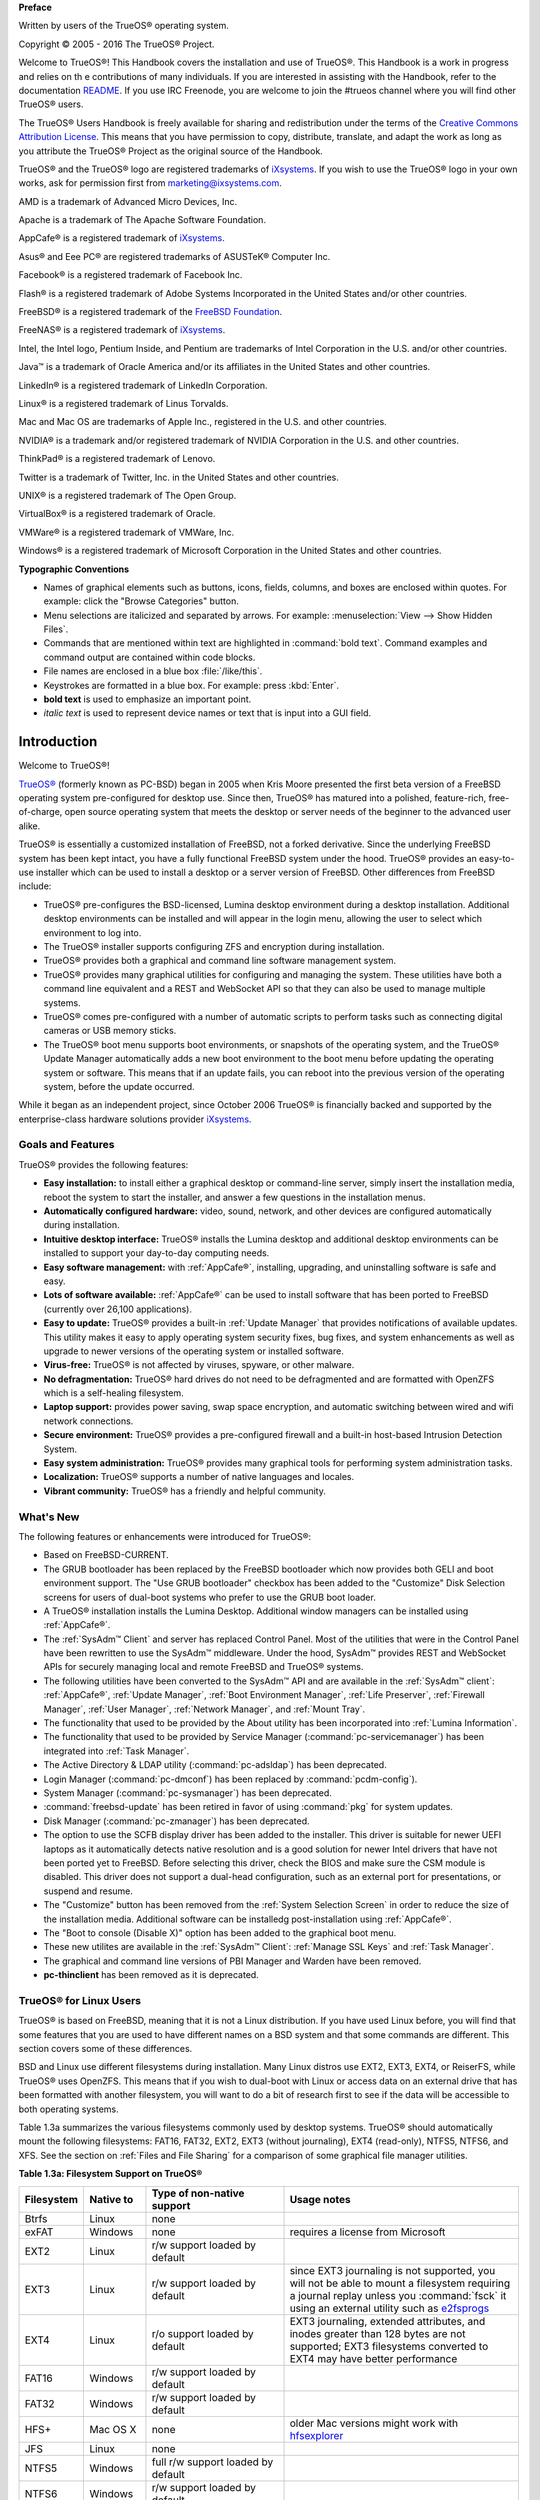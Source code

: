 **Preface** 

Written by users of the TrueOS® operating system.

Copyright © 2005 - 2016 The TrueOS® Project.

Welcome to TrueOS®! This Handbook covers the installation and use of
TrueOS®. This Handbook is a work in progress and relies on th
e contributions of many individuals. If you are interested in assisting
with the Handbook, refer to the documentation
`README <https://github.com/trueos/trueos-docs/blob/master/trueos-handbook/README.md>`_. 
If you use IRC Freenode, you are welcome to join the #trueos channel
where you will find other TrueOS® users.

The TrueOS® Users Handbook is freely available for sharing and
redistribution under the terms of the
`Creative Commons Attribution License <https://creativecommons.org/licenses/by/4.0/>`_. 
This means that you have permission to copy, distribute, translate, and
adapt the work as long as you attribute the TrueOS® Project as the
original source of the Handbook.

TrueOS® and the TrueOS® logo are registered trademarks of
`iXsystems <https://www.ixsystems.com/>`_. If you wish to use the
TrueOS® logo in your own works, ask for permission first from
marketing@ixsystems.com.

AMD is a trademark of Advanced Micro Devices, Inc.

Apache is a trademark of The Apache Software Foundation.

AppCafe® is a registered trademark of
`iXsystems <https://www.ixsystems.com/>`_.

Asus® and Eee PC® are registered trademarks of ASUSTeK® Computer Inc.

Facebook® is a registered trademark of Facebook Inc.

Flash® is a registered trademark of Adobe Systems Incorporated in the
United States and/or other countries.

FreeBSD® is a registered trademark of the
`FreeBSD Foundation <https://www.freebsdfoundation.org/>`_. 

FreeNAS® is a registered trademark of
`iXsystems <https://www.ixsystems.com/>`_.

Intel, the Intel logo, Pentium Inside, and Pentium are trademarks of
Intel Corporation in the U.S. and/or other countries.

Java™ is a trademark of Oracle America and/or its affiliates in the
United States and other countries.

LinkedIn® is a registered trademark of LinkedIn Corporation.

Linux® is a registered trademark of Linus Torvalds.

Mac and Mac OS are trademarks of Apple Inc., registered in the U.S. and
other countries.

NVIDIA® is a trademark and/or registered trademark of NVIDIA Corporation
in the U.S. and other countries.

ThinkPad® is a registered trademark of Lenovo.

Twitter is a trademark of Twitter, Inc. in the United States and other
countries.

UNIX® is a registered trademark of The Open Group.

VirtualBox® is a registered trademark of Oracle.

VMWare® is a registered trademark of VMWare, Inc.

Windows® is a registered trademark of Microsoft Corporation in the
United States and other countries.

**Typographic Conventions** 

* Names of graphical elements such as buttons, icons, fields, columns,
  and boxes are enclosed within quotes. For example: click the "Browse
  Categories" button.

* Menu selections are italicized and separated by arrows. For example:
  :menuselection:`View --> Show Hidden Files`.

* Commands that are mentioned within text are highlighted in
  :command:`bold text`. Command examples and command output are
  contained within code blocks.

* File names are enclosed in a blue box :file:`/like/this`.

* Keystrokes are formatted in a blue box. For example: press
  :kbd:`Enter`.

* **bold text** is used to emphasize an important point.

* *italic text* is used to represent device names or text that is input
  into a GUI field.

Introduction
************

Welcome to TrueOS®!

`TrueOS® <http://www.pcbsd.org/>`_ (formerly known as PC-BSD) began in
2005 when Kris Moore presented the first beta version of a FreeBSD
operating system pre-configured for desktop use. Since then, TrueOS® has
matured into a polished, feature-rich, free-of-charge, open source
operating system that meets the desktop or server needs of the beginner
to the advanced user alike.

TrueOS® is essentially a customized installation of FreeBSD, not a
forked derivative. Since the underlying FreeBSD system has been kept
intact, you have a fully functional FreeBSD system under the hood.
TrueOS® provides an easy-to-use installer which can be used to install a
desktop or a server version of FreeBSD. Other differences from FreeBSD
include: 

* TrueOS® pre-configures the BSD-licensed, Lumina desktop
  environment during a desktop installation. Additional desktop
  environments can be installed and will appear in the login menu,
  allowing the user to select  which environment to log into.

* The TrueOS® installer supports configuring ZFS and encryption during
  installation.

* TrueOS® provides both a graphical and command line software management
  system.

* TrueOS® provides many graphical utilities for configuring and managing
  the system. These utilities have both a command line equivalent and
  a REST and WebSocket API so that they can also be used to manage
  multiple systems.

* TrueOS® comes pre-configured with a number of automatic scripts to
  perform tasks such as connecting digital cameras or USB memory sticks.

* The TrueOS® boot menu supports boot environments, or snapshots of the
  operating system, and the TrueOS® Update Manager automatically adds a
  new boot environment to the boot menu before updating the operating
  system or software. This means that if an update fails, you can reboot
  into the previous version of the operating system, before the update
  occurred.

While it began as an independent project, since October 2006 TrueOS® is
financially backed and supported by the enterprise-class hardware
solutions provider `iXsystems <https://www.ixsystems.com/>`_.

.. index:: features
.. _Goals and Features:

Goals and Features
==================

TrueOS® provides the following features: 

* **Easy installation:** to install either a graphical desktop or
  command-line server, simply insert the installation media, reboot the
  system to start the installer, and answer a few questions in the
  installation menus.

* **Automatically configured hardware:** video, sound, network, and
  other devices are configured automatically during installation.

* **Intuitive desktop interface:** TrueOS® installs the Lumina desktop
  and additional desktop environments can be installed to support your
  day-to-day computing needs.

* **Easy software management:** with :ref:`AppCafe®`, installing,
  upgrading, and uninstalling software is safe and easy.

* **Lots of software available:** :ref:`AppCafe®` can be used to install
  software that has been ported to FreeBSD (currently over 26,100
  applications).

* **Easy to update:** TrueOS® provides a built-in :ref:`Update Manager`
  that provides notifications of available updates. This utility makes
  it easy to apply operating system security fixes, bug fixes, and
  system enhancements as well as upgrade to newer versions of the
  operating system or installed software.

* **Virus-free:** TrueOS® is not affected by viruses, spyware, or other
  malware.

* **No defragmentation:** TrueOS® hard drives do not need to be
  defragmented and are formatted with OpenZFS which is a self-healing
  filesystem.

* **Laptop support:** provides power saving, swap space encryption, and
  automatic switching between wired and wifi network connections.

* **Secure environment:** TrueOS® provides a pre-configured firewall and
  a built-in host-based Intrusion Detection System.

* **Easy system administration:** TrueOS® provides many graphical tools
  for performing system administration tasks.

* **Localization:** TrueOS® supports a number of native languages and
  locales.

* **Vibrant community:** TrueOS® has a friendly and helpful community. 

.. index:: What's New
.. _What's New:

What's New
==========

The following features or enhancements were introduced for TrueOS®:

* Based on FreeBSD-CURRENT.

* The GRUB bootloader has been replaced by the FreeBSD bootloader which
  now provides both GELI and boot environment support. The "Use GRUB
  bootloader" checkbox has been added to the "Customize" Disk Selection
  screens for users of dual-boot systems who prefer to use the GRUB boot
  loader.

* A TrueOS® installation installs the Lumina Desktop. Additional
  window managers can be installed using :ref:`AppCafe®`.

* The :ref:`SysAdm™ Client` and server has replaced Control Panel.
  Most of the utilities that were in the Control Panel have been
  rewritten to use the SysAdm™ middleware. Under the hood, SysAdm™
  provides REST and WebSocket APIs for securely managing local and
  remote FreeBSD and TrueOS® systems.
  
* The following utilities have been converted to the SysAdm™ API and
  are available in the :ref:`SysAdm™ client`: :ref:`AppCafe®`,
  :ref:`Update Manager`, :ref:`Boot Environment Manager`,
  :ref:`Life Preserver`, :ref:`Firewall Manager`, :ref:`User Manager`,
  :ref:`Network Manager`, and :ref:`Mount Tray`.
  
* The functionality that used to be provided by the About utility has
  been incorporated into :ref:`Lumina Information`.
  
* The functionality that used to be provided by Service Manager
  (:command:`pc-servicemanager`) has been integrated into
  :ref:`Task Manager`.
  
* The Active Directory & LDAP utility (:command:`pc-adsldap`) has been
  deprecated.
  
* Login Manager (:command:`pc-dmconf`) has been replaced by
  :command:`pcdm-config`).
  
* System Manager (:command:`pc-sysmanager`) has been deprecated.

* :command:`freebsd-update` has been retired in favor of using
  :command:`pkg` for system updates.
  
* Disk Manager (:command:`pc-zmanager`) has been deprecated.  

* The option to use the SCFB display driver has been added to the
  installer. This driver is suitable for newer UEFI laptops as it
  automatically detects native resolution and is a good solution for
  newer Intel drivers that have not been ported yet to FreeBSD. Before
  selecting this driver, check the BIOS and make sure the CSM module is
  disabled. This driver does not support a dual-head configuration, such
  as an external port for presentations, or suspend and resume.

* The "Customize" button has been removed from the
  :ref:`System Selection Screen` in order to reduce the size of the
  installation media. Additional software can be installedg
  post-installation using :ref:`AppCafe®`.
  
* The "Boot to console (Disable X)" option has been added to the 
  graphical boot menu.
  
* These new utilites are available in the :ref:`SysAdm™ Client`:
  :ref:`Manage SSL Keys` and :ref:`Task Manager`.  

* The graphical and command line versions of PBI Manager and Warden have
  been removed.
  
* **pc-thinclient** has been removed as it is deprecated.

.. index:: Linux
.. _TrueOS® for Linux Users:

TrueOS® for Linux Users
========================

TrueOS® is based on FreeBSD, meaning that it is not a Linux
distribution. If you have used Linux before, you will find that some
features that you are used to have different names on a BSD system and
that some commands are different. This section covers some of these
differences.

.. index:: filesystems
.. _Filesystems:

BSD and Linux use different filesystems during installation. Many Linux
distros use EXT2, EXT3, EXT4, or ReiserFS, while TrueOS® uses OpenZFS.
This means that if you wish to dual-boot with Linux or access data on an
external drive that has been formatted with another filesystem, you will
want to do a bit of research first to see if the data will be accessible
to both operating systems.

Table 1.3a summarizes the various filesystems commonly used by desktop
systems. TrueOS® should automatically mount the following filesystems:
FAT16, FAT32, EXT2, EXT3 (without journaling), EXT4 (read-only), NTFS5,
NTFS6, and XFS. See the section on :ref:`Files and File Sharing` for a
comparison of some graphical file manager utilities.

**Table 1.3a: Filesystem Support on TrueOS®**

+------------+-------------------+------------------------------------------------+--------------------------------------------------------------------------+
| Filesystem | Native to         | Type of non-native support                     | **Usage notes**                                                          |
+============+===================+================================================+==========================================================================+
| Btrfs      | Linux             | none                                           |                                                                          |
+------------+-------------------+------------------------------------------------+--------------------------------------------------------------------------+
| exFAT      | Windows           | none                                           | requires a license from Microsoft                                        |
+------------+-------------------+------------------------------------------------+--------------------------------------------------------------------------+
| EXT2       | Linux             | r/w support loaded by default                  |                                                                          |
+------------+-------------------+------------------------------------------------+--------------------------------------------------------------------------+
| EXT3       | Linux             | r/w support loaded by default                  | since EXT3 journaling is not supported, you will not be able to mount    |
|            |                   |                                                | a filesystem requiring a journal replay unless you :command:`fsck` it    |
|            |                   |                                                | using an external utility such as                                        |
|            |                   |                                                | `e2fsprogs <http://e2fsprogs.sourceforge.net>`_                          |
+------------+-------------------+------------------------------------------------+--------------------------------------------------------------------------+
| EXT4       | Linux             | r/o support loaded by default                  | EXT3 journaling, extended attributes, and inodes greater than 128 bytes  |
|            |                   |                                                | are not supported; EXT3 filesystems converted to EXT4 may have better    |
|            |                   |                                                | performance                                                              |
+------------+-------------------+------------------------------------------------+--------------------------------------------------------------------------+
| FAT16      | Windows           | r/w support loaded by default                  |                                                                          |
+------------+-------------------+------------------------------------------------+--------------------------------------------------------------------------+
| FAT32      | Windows           | r/w support loaded by default                  |                                                                          |
+------------+-------------------+------------------------------------------------+--------------------------------------------------------------------------+
| HFS+       | Mac OS X          | none                                           | older Mac versions might work with                                       |
|            |                   |                                                | `hfsexplorer <http://www.catacombae.org/hfsexplorer>`_                   |
+------------+-------------------+------------------------------------------------+--------------------------------------------------------------------------+
| JFS        | Linux             | none                                           |                                                                          |
+------------+-------------------+------------------------------------------------+--------------------------------------------------------------------------+
| NTFS5      | Windows           | full r/w support loaded by default             |                                                                          |
+------------+-------------------+------------------------------------------------+--------------------------------------------------------------------------+
| NTFS6      | Windows           | r/w support loaded by default                  |                                                                          |
+------------+-------------------+------------------------------------------------+--------------------------------------------------------------------------+
| ReiserFS   | Linux             | r/o support is loaded by default               |                                                                          |
+------------+-------------------+------------------------------------------------+--------------------------------------------------------------------------+
| UFS2       | FreeBSD           | check if your Linux distro provides ufsutils;  |                                                                          |
|            |                   | r/w support on Mac; UFS Explorer can be used   |                                                                          |
|            |                   | on Windows                                     | changed to r/o support in Mac Lion                                       |
+------------+-------------------+------------------------------------------------+--------------------------------------------------------------------------+
| ZFS        | TrueOS, FreeBSD   |                                                |                                                                          |
+------------+-------------------+------------------------------------------------+--------------------------------------------------------------------------+

.. index:: devices

Linux and BSD use different naming conventions for devices. For example: 

* in Linux, Ethernet interfaces begin with :file:`eth`; in BSD,
  interface names indicate the name of the driver. For example, an
  Ethernet interface may be listed as :file:`re0`, indicating that it
  uses the Realtek :file:`re` driver. The advantage of this convention
  is that you can read the **man 4** page for the driver (e.g. type
  :command:`man 4 re`) to see which models and features are provided by
  that driver.

* BSD disk names differ from Linux. IDE drives begin with :file:`ad` and
  SCSI and USB drives begin with :file:`da`.

Some of the features used by BSD have similar counterparts to Linux, but
the name of the feature is different. Table 1.3b provides some common
examples: 

**Table 1.3b: Names for BSD and Linux Features**

+------------------------------------------------+--------------------------------------+--------------------------------------------------------------------+
| TrueOS                                         | Linux                                | **Description**                                                    |
+================================================+======================================+====================================================================+
| IPFW                                           | iptables                             | default firewall                                                   |
+------------------------------------------------+--------------------------------------+--------------------------------------------------------------------+
| :file:`/etc/rc.d/` for operating system and    | :file:`rc0.d/`, :file:`rc1.d/`, etc. | in TrueOS the directories containing the startup scripts do not    |
| :file:`/usr/local/etc/rc.d/` for applications  |                                      | link to runlevels as there are no runlevels; system startup        |
|                                                |                                      | scripts are separated from third-party application scripts         |
+------------------------------------------------+--------------------------------------+--------------------------------------------------------------------+
| :file:`/etc/ttys` and :file:`/etc/rc.conf`     | :command:`telinit`, :file:`init.d/`  | terminals are configured in *ttys* and *rc.conf* indicates which   |
|                                                |                                      | services will start at boot time                                   |
+------------------------------------------------+--------------------------------------+--------------------------------------------------------------------+

If you are comfortable with the command line, you may find that some of
the commands that you are used to have different names on BSD. Table
1.3c lists some common commands and what they are used for.

**Table 1.3c: Common BSD and Linux Commands**

+-----------------------------------+------------------------------------------------------------+
| Command                           | **Used to:**                                               |
+===================================+============================================================+
| :command:`dmesg`                  | discover what hardware was detected by the kernel          |
+-----------------------------------+------------------------------------------------------------+
| :command:`sysctl dev`             | display configured devices                                 |
+-----------------------------------+------------------------------------------------------------+
| :command:`pciconf -l -cv`         | show PCI devices                                           |
+-----------------------------------+------------------------------------------------------------+
| :command:`dmesg | grep usb`       | show USB devices                                           |
+-----------------------------------+------------------------------------------------------------+
| :command:`kldstat`                | list all modules loaded in the kernel                      |
+-----------------------------------+------------------------------------------------------------+
| :command:`kldload <module>`       | load a kernel module for the current session               |
+-----------------------------------+------------------------------------------------------------+
| :command:`pkg install <pkgname>`  | install software from the command line                     |
+-----------------------------------+------------------------------------------------------------+
| :command:`sysctl hw.realmem`      | display hardware memory                                    |
+-----------------------------------+------------------------------------------------------------+
| :command:`sysctl hw.model`        | display CPU model                                          |
+-----------------------------------+------------------------------------------------------------+
| :command:`sysctl hw.machine_arch` | display CPU Architecture                                   |
+-----------------------------------+------------------------------------------------------------+
| :command:`sysctl hw.ncpu`         | display number of CPUs                                     |
+-----------------------------------+------------------------------------------------------------+
| :command:`uname -vm`              | get release version information                            |
+-----------------------------------+------------------------------------------------------------+
| :command:`gpart show`             | show device partition information                          |
+-----------------------------------+------------------------------------------------------------+
| :command:`fuser`                  | list IDs of all processes that have one or more files open |
+-----------------------------------+------------------------------------------------------------+

The following articles and videos provide additional information about
some of the differences between BSD and Linux: 

* `Comparing BSD and Linux <http://www.freebsd.org/doc/en/articles/explaining-bsd/comparing-bsd-and-linux.html>`_

* `FreeBSD Quickstart Guide for Linux® Users <http://www.freebsd.org/doc/en/articles/linux-users/index.html>`_

* `BSD vs Linux <http://www.over-yonder.net/~fullermd/rants/bsd4linux/01>`_

* `Why Choose FreeBSD? <http://www.freebsd.org/advocacy/whyusefreebsd.html>`_

* `Interview: BSD for Human Beings <http://www.unixmen.com/bsd-for-human-beings-interview/>`_

* `Video: BSD 4 Linux Users <https://www.youtube.com/watch?v=xk6ouxX51NI>`_

* `Why you should use a BSD style license for your Open Source Project <http://www.freebsd.org/doc/en/articles/bsdl-gpl/article.html>`_

* `A Sysadmin's Unixersal Translator (ROSETTA STONE) <http://bhami.com/rosetta.html>`_
